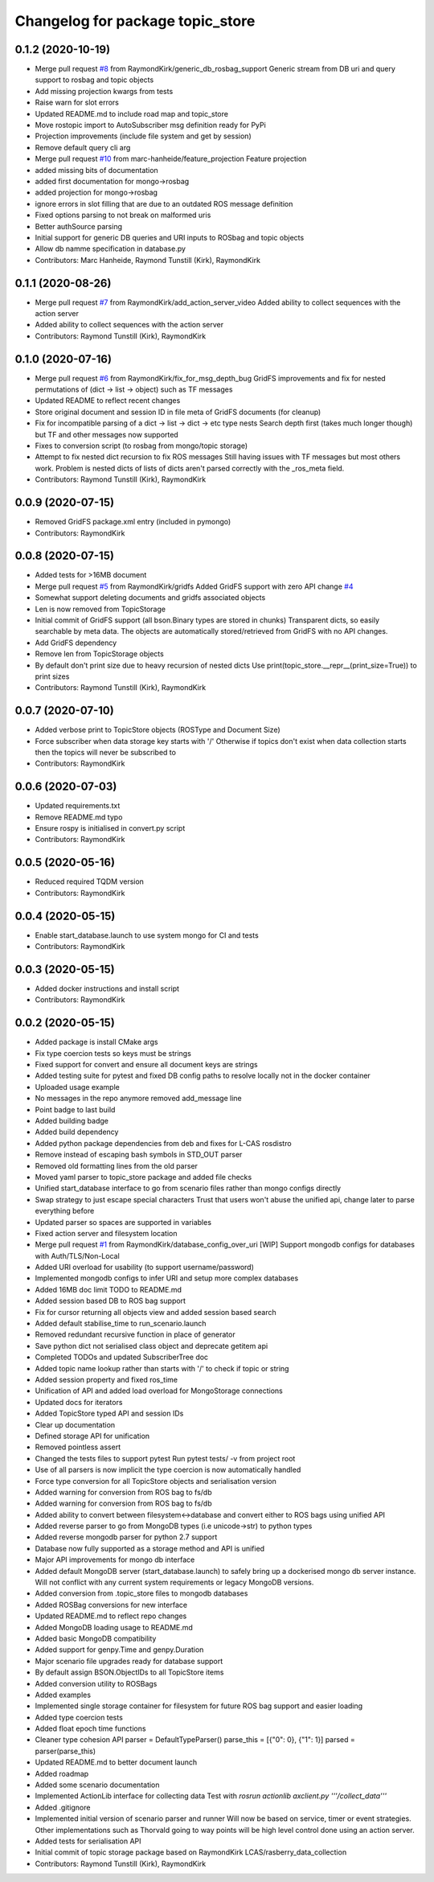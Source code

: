 ^^^^^^^^^^^^^^^^^^^^^^^^^^^^^^^^^
Changelog for package topic_store
^^^^^^^^^^^^^^^^^^^^^^^^^^^^^^^^^

0.1.2 (2020-10-19)
------------------
* Merge pull request `#8 <https://github.com/RaymondKirk/topic_store/issues/8>`_ from RaymondKirk/generic_db_rosbag_support
  Generic stream from DB uri and query support to rosbag and topic objects
* Add missing projection kwargs from tests
* Raise warn for slot errors
* Updated README.md to include road map and topic_store
* Move rostopic import to AutoSubscriber msg definition ready for PyPi
* Projection improvements (include file system and get by session)
* Remove default query cli arg
* Merge pull request `#10 <https://github.com/RaymondKirk/topic_store/issues/10>`_ from marc-hanheide/feature_projection
  Feature projection
* added missing bits of documentation
* added first documentation for mongo->rosbag
* added projection for mongo->rosbag
* ignore errors in slot filling
  that are due to an outdated ROS message definition
* Fixed options parsing to not break on malformed uris
* Better authSource parsing
* Initial support for generic DB queries and URI inputs to ROSbag and topic objects
* Allow db namme specification in database.py
* Contributors: Marc Hanheide, Raymond Tunstill (Kirk), RaymondKirk

0.1.1 (2020-08-26)
------------------
* Merge pull request `#7 <https://github.com/RaymondKirk/topic_store/issues/7>`_ from RaymondKirk/add_action_server_video
  Added ability to collect sequences with the action server
* Added ability to collect sequences with the action server
* Contributors: Raymond Tunstill (Kirk), RaymondKirk

0.1.0 (2020-07-16)
------------------
* Merge pull request `#6 <https://github.com/RaymondKirk/topic_store/issues/6>`_ from RaymondKirk/fix_for_msg_depth_bug
  GridFS improvements and fix for nested permutations of (dict -> list -> object) such as TF messages
* Updated README to reflect recent changes
* Store original document and session ID in file meta of GridFS documents (for cleanup)
* Fix for incompatible parsing of a dict -> list -> dict -> etc type nests
  Search depth first (takes much longer though) but TF and other messages now supported
* Fixes to conversion script (to rosbag from mongo/topic storage)
* Attempt to fix nested dict recursion to fix ROS messages
  Still having issues with TF messages but most others work. Problem is nested dicts of lists of dicts aren't parsed correctly with the _ros_meta field.
* Contributors: Raymond Tunstill (Kirk), RaymondKirk

0.0.9 (2020-07-15)
------------------
* Removed GridFS package.xml entry (included in pymongo)
* Contributors: RaymondKirk

0.0.8 (2020-07-15)
------------------
* Added tests for >16MB document
* Merge pull request `#5 <https://github.com/RaymondKirk/topic_store/issues/5>`_ from RaymondKirk/gridfs
  Added GridFS support with zero API change `#4 <https://github.com/RaymondKirk/topic_store/issues/4>`_
* Somewhat support deleting documents and gridfs associated objects
* Len is now removed from TopicStorage
* Initial commit of GridFS support (all bson.Binary types are stored in chunks)
  Transparent dicts, so easily searchable by meta data.
  The objects are automatically stored/retrieved from GridFS with no API changes.
* Add GridFS dependency
* Remove len from TopicStorage objects
* By default don't print size due to heavy recursion of nested dicts
  Use print(topic_store.__repr_\_(print_size=True)) to print sizes
* Contributors: Raymond Tunstill (Kirk), RaymondKirk

0.0.7 (2020-07-10)
------------------
* Added verbose print to TopicStore objects (ROSType and Document Size)
* Force subscriber when data storage key starts with '/'
  Otherwise if topics don't exist when data collection starts then the topics will never be subscribed to
* Contributors: RaymondKirk

0.0.6 (2020-07-03)
------------------
* Updated requirements.txt
* Remove README.md typo
* Ensure rospy is initialised in convert.py script
* Contributors: RaymondKirk

0.0.5 (2020-05-16)
------------------
* Reduced required TQDM version
* Contributors: RaymondKirk

0.0.4 (2020-05-15)
------------------
* Enable start_database.launch to use system mongo for CI and tests
* Contributors: RaymondKirk

0.0.3 (2020-05-15)
------------------
* Added docker instructions and install script
* Contributors: RaymondKirk

0.0.2 (2020-05-15)
------------------
* Added package is install CMake args
* Fix type coercion tests so keys must be strings
* Fixed support for convert and ensure all document keys are strings
* Added testing suite for pytest and fixed DB config paths to resolve locally not in the docker container
* Uploaded usage example
* No messages in the repo anymore removed add_message line
* Point badge to last build
* Added building badge
* Added build dependency
* Added python package dependencies from deb and fixes for L-CAS rosdistro
* Remove instead of escaping bash symbols in STD_OUT parser
* Removed old formatting lines from the old parser
* Moved yaml parser to topic_store package and added file checks
* Unified start_database interface to go from scenario files rather than mongo configs directly
* Swap strategy to just escape special characters
  Trust that users won't abuse the unified api, change later to parse everything before
* Updated parser so spaces are supported in variables
* Fixed action server and filesystem location
* Merge pull request `#1 <https://github.com/RaymondKirk/topic_store/issues/1>`_ from RaymondKirk/database_config_over_uri
  [WIP] Support mongodb configs for databases with Auth/TLS/Non-Local
* Added URI overload for usability (to support username/password)
* Implemented mongodb configs to infer URI and setup more complex databases
* Added 16MB doc limit TODO to README.md
* Added session based DB to ROS bag support
* Fix for cursor returning all objects view and added session based search
* Added default stabilise_time to run_scenario.launch
* Removed redundant recursive function in place of generator
* Save python dict not serialised class object and deprecate getitem api
* Completed TODOs and updated SubscriberTree doc
* Added topic name lookup rather than starts with '/' to check if topic or string
* Added session property and fixed ros_time
* Unification of API and added load overload for MongoStorage connections
* Updated docs for iterators
* Added TopicStore typed API and session IDs
* Clear up documentation
* Defined storage API for unification
* Removed pointless assert
* Changed the tests files to support pytest
  Run pytest tests/ -v from project root
* Use of all parsers is now implicit the type coercion is now automatically handled
* Force type conversion for all TopicStore objects and serialisation version
* Added warning for conversion from ROS bag to fs/db
* Added warning for conversion from ROS bag to fs/db
* Added ability to convert between filesystem<->database and convert either to ROS bags using unified API
* Added reverse parser to go from MongoDB types (i.e unicode->str) to python types
* Added reverse mongodb parser for python 2.7 support
* Database now fully supported as a storage method and API is unified
* Major API improvements for mongo db interface
* Added default MongoDB server (start_database.launch) to safely bring up a dockerised mongo db server instance.
  Will not conflict with any current system requirements or legacy MongoDB versions.
* Added conversion from .topic_store files to mongodb databases
* Added ROSBag conversions for new interface
* Updated README.md to reflect repo changes
* Added MongoDB loading usage to README.md
* Added basic MongoDB compatibility
* Added support for genpy.Time and genpy.Duration
* Major scenario file upgrades ready for database support
* By default assign BSON.ObjectIDs to all TopicStore items
* Added conversion utility to ROSBags
* Added examples
* Implemented single storage container for filesystem for future ROS bag support and easier loading
* Added type coercion tests
* Added float epoch time functions
* Cleaner type cohesion API
  parser = DefaultTypeParser()
  parse_this = [{"0": 0}, {"1": 1}]
  parsed = parser(parse_this)
* Updated README.md to better document launch
* Added roadmap
* Added some scenario documentation
* Implemented ActionLib interface for collecting data
  Test with `rosrun actionlib axclient.py '''/collect_data'''`
* Added .gitignore
* Implemented initial version of scenario parser and runner
  Will now be based on service, timer or event strategies. Other implementations such as Thorvald going to way points will be high level control done using an action server.
* Added tests for serialisation API
* Initial commit of topic storage package based on RaymondKirk LCAS/rasberry_data_collection
* Contributors: Raymond Tunstill (Kirk), RaymondKirk
